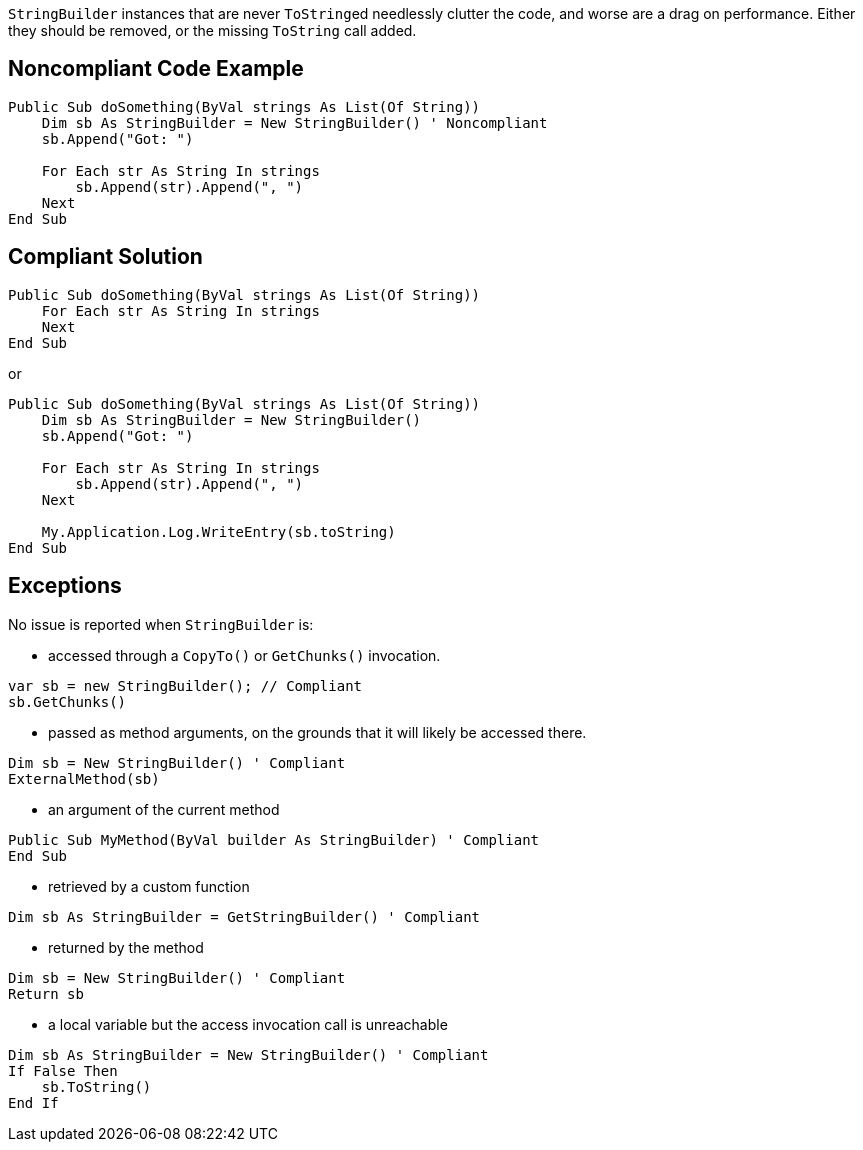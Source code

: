 ``++StringBuilder++`` instances that are never ``++ToString++``ed needlessly clutter the code, and worse are a drag on performance. Either they should be removed, or the missing ``++ToString++`` call added.

== Noncompliant Code Example

[source,vbnet]
----
Public Sub doSomething(ByVal strings As List(Of String))
    Dim sb As StringBuilder = New StringBuilder() ' Noncompliant
    sb.Append("Got: ")

    For Each str As String In strings
        sb.Append(str).Append(", ")
    Next
End Sub
----

== Compliant Solution

[source,vbnet]
----
Public Sub doSomething(ByVal strings As List(Of String))
    For Each str As String In strings
    Next
End Sub
----
or
[source,vbnet]
----
Public Sub doSomething(ByVal strings As List(Of String))
    Dim sb As StringBuilder = New StringBuilder()
    sb.Append("Got: ")

    For Each str As String In strings
        sb.Append(str).Append(", ")
    Next

    My.Application.Log.WriteEntry(sb.toString)
End Sub
----

== Exceptions

No issue is reported when ``++StringBuilder++`` is:

* accessed through a ``CopyTo()`` or ``GetChunks()`` invocation.
[source,vbnet]
----
var sb = new StringBuilder(); // Compliant
sb.GetChunks()
----
* passed as method arguments, on the grounds that it will likely be accessed there.
[source,vbnet]
----
Dim sb = New StringBuilder() ' Compliant
ExternalMethod(sb)
----
* an argument of the current method
[source,vbnet]
----
Public Sub MyMethod(ByVal builder As StringBuilder) ' Compliant  
End Sub
----
* retrieved by a custom function
[source,vbnet]
----
Dim sb As StringBuilder = GetStringBuilder() ' Compliant
----
* returned by the method
[source,vbnet]
----
Dim sb = New StringBuilder() ' Compliant
Return sb
----
* a local variable but the access invocation call is unreachable
[source,vbnet]
----
Dim sb As StringBuilder = New StringBuilder() ' Compliant
If False Then
    sb.ToString()
End If
----